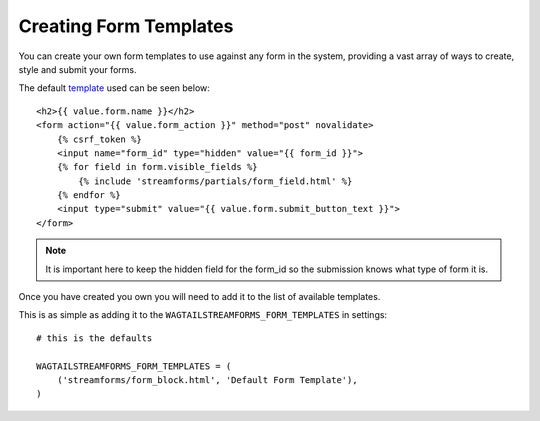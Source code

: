 Creating Form Templates
=======================

You can create your own form templates to use against any form in the system, providing a vast array of ways to
create, style and submit your forms.

The default `template <https://github.com/AccentDesign/wagtailstreamforms/blob/master/wagtailstreamforms/templates/streamforms/form_block.html>`_ used can be seen below:

::

    <h2>{{ value.form.name }}</h2>
    <form action="{{ value.form_action }}" method="post" novalidate>
        {% csrf_token %}
        <input name="form_id" type="hidden" value="{{ form_id }}">
        {% for field in form.visible_fields %}
            {% include 'streamforms/partials/form_field.html' %}
        {% endfor %}
        <input type="submit" value="{{ value.form.submit_button_text }}">
    </form>

.. note:: It is important here to keep the hidden field for the form_id so the submission knows what type of form it is.

Once you have created you own you will need to add it to the list of available templates. 

This is as simple as adding it to the ``WAGTAILSTREAMFORMS_FORM_TEMPLATES`` in settings:

::

    # this is the defaults 

    WAGTAILSTREAMFORMS_FORM_TEMPLATES = (
        ('streamforms/form_block.html', 'Default Form Template'),
    )
